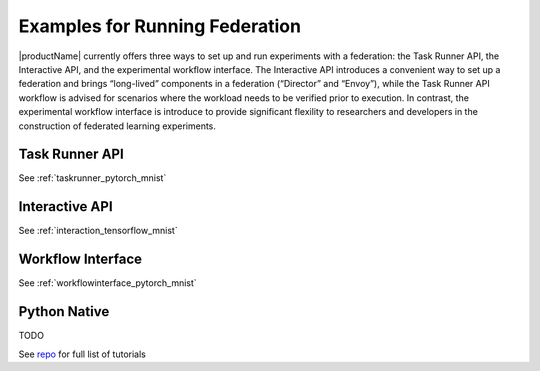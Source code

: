.. # Copyright (C) 2020-2023 Intel Corporation
.. # SPDX-License-Identifier: Apache-2.0

.. _openfl_examples:

=================================
Examples for Running Federation
=================================

|productName| currently offers three ways to set up and run experiments with a federation: 
the Task Runner API, the Interactive API, and the experimental workflow interface. 
The Interactive API introduces a convenient way to set up a federation and brings “long-lived” components in a federation (“Director” and “Envoy”), 
while the Task Runner API workflow is advised for scenarios where the workload needs to be verified prior to execution. In contrast, the experimental workflow interface 
is introduce to provide significant flexility to researchers and developers in the construction of federated learning experiments.


*********************************
Task Runner API
*********************************
See :ref:`taskrunner_pytorch_mnist`

    .. toctree::
        :hidden:
        :maxdepth: 1

        examples/taskrunner_pytorch_mnist

*********************************
Interactive API
*********************************
See :ref:`interaction_tensorflow_mnist`

    .. toctree::
        :hidden:
        :maxdepth: 1

        examples/interactive_tensorflow_mnist

*********************************
Workflow Interface
*********************************
See :ref:`workflowinterface_pytorch_mnist`

    .. toctree::
        :hidden:
        :maxdepth: 1

        examples/workflowinterface_pytorch_mnist

*********************************
Python Native
*********************************
TODO


See `repo <https://github.com/securefederatedai/openfl/tree/develop/openfl-tutorials>`_ for full list of tutorials